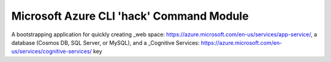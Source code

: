 =========================================
Microsoft Azure CLI 'hack' Command Module 
=========================================
A bootstrapping application for quickly creating _web space: https://azure.microsoft.com/en-us/services/app-service/, a database (Cosmos DB, SQL Server, or MySQL), and a _Cognitive Services: https://azure.microsoft.com/en-us/services/cognitive-services/ key
